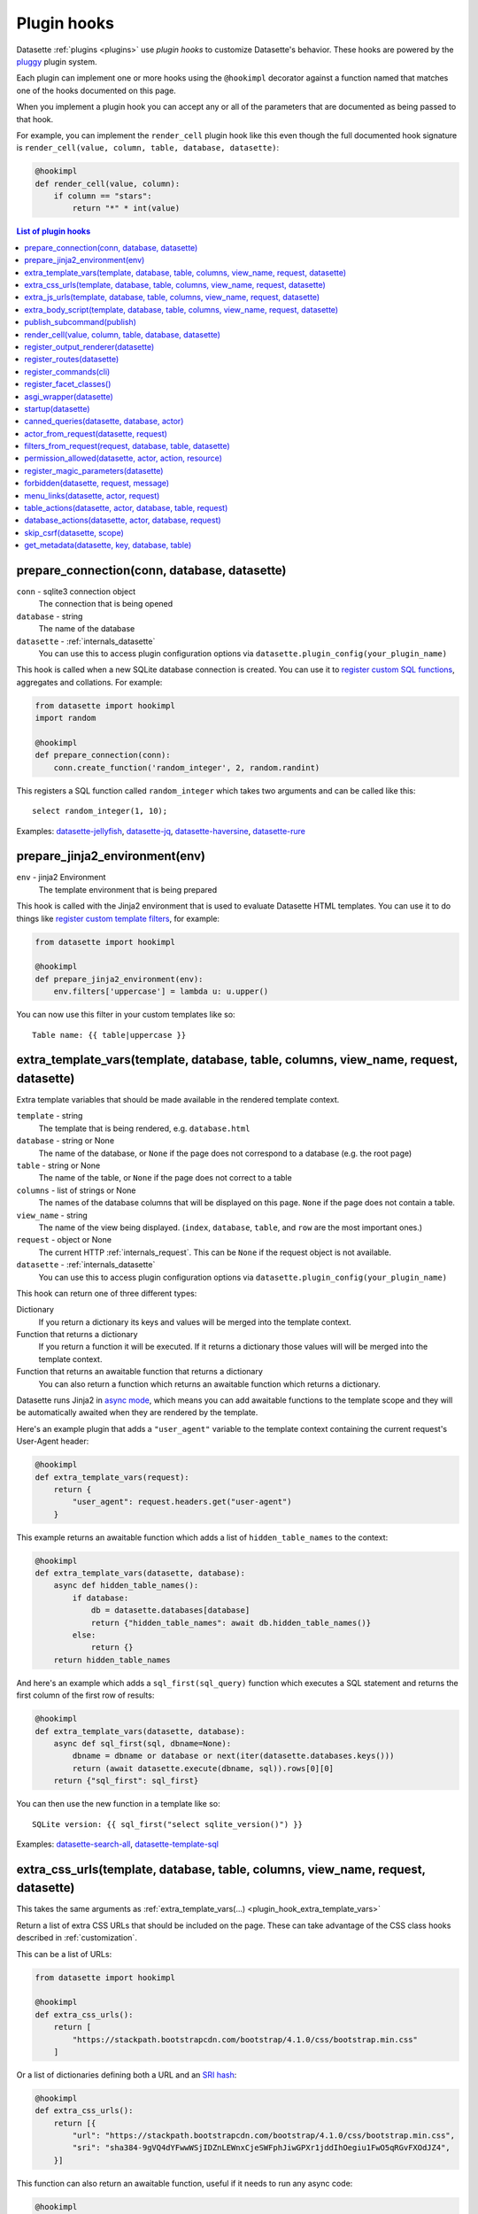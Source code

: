 .. _plugin_hooks:

Plugin hooks
============

Datasette :ref:`plugins <plugins>` use *plugin hooks* to customize Datasette's behavior. These hooks are powered by the `pluggy <https://pluggy.readthedocs.io/>`__ plugin system.

Each plugin can implement one or more hooks using the ``@hookimpl`` decorator against a function named that matches one of the hooks documented on this page.

When you implement a plugin hook you can accept any or all of the parameters that are documented as being passed to that hook.

For example, you can implement the ``render_cell`` plugin hook like this even though the full documented hook signature is ``render_cell(value, column, table, database, datasette)``:

.. code-block:: python

    @hookimpl
    def render_cell(value, column):
        if column == "stars":
            return "*" * int(value)

.. contents:: List of plugin hooks
   :local:

.. _plugin_hook_prepare_connection:

prepare_connection(conn, database, datasette)
---------------------------------------------

``conn`` - sqlite3 connection object
    The connection that is being opened

``database`` - string
    The name of the database

``datasette`` - :ref:`internals_datasette`
    You can use this to access plugin configuration options via ``datasette.plugin_config(your_plugin_name)``

This hook is called when a new SQLite database connection is created. You can
use it to `register custom SQL functions <https://docs.python.org/2/library/sqlite3.html#sqlite3.Connection.create_function>`_,
aggregates and collations. For example:

.. code-block:: python

    from datasette import hookimpl
    import random

    @hookimpl
    def prepare_connection(conn):
        conn.create_function('random_integer', 2, random.randint)

This registers a SQL function called ``random_integer`` which takes two
arguments and can be called like this::

    select random_integer(1, 10);

Examples: `datasette-jellyfish <https://datasette.io/plugins/datasette-jellyfish>`__, `datasette-jq <https://datasette.io/plugins/datasette-jq>`__, `datasette-haversine <https://datasette.io/plugins/datasette-haversine>`__, `datasette-rure <https://datasette.io/plugins/datasette-rure>`__

.. _plugin_hook_prepare_jinja2_environment:

prepare_jinja2_environment(env)
-------------------------------

``env`` - jinja2 Environment
    The template environment that is being prepared

This hook is called with the Jinja2 environment that is used to evaluate
Datasette HTML templates. You can use it to do things like `register custom
template filters <http://jinja.pocoo.org/docs/2.10/api/#custom-filters>`_, for
example:

.. code-block:: python

    from datasette import hookimpl

    @hookimpl
    def prepare_jinja2_environment(env):
        env.filters['uppercase'] = lambda u: u.upper()

You can now use this filter in your custom templates like so::

    Table name: {{ table|uppercase }}

.. _plugin_hook_extra_template_vars:

extra_template_vars(template, database, table, columns, view_name, request, datasette)
--------------------------------------------------------------------------------------

Extra template variables that should be made available in the rendered template context.

``template`` - string
    The template that is being rendered, e.g. ``database.html``

``database`` - string or None
    The name of the database, or ``None`` if the page does not correspond to a database (e.g. the root page)

``table`` - string or None
    The name of the table, or ``None`` if the page does not correct to a table

``columns`` - list of strings or None
    The names of the database columns that will be displayed on this page. ``None`` if the page does not contain a table.

``view_name`` - string
    The name of the view being displayed. (``index``, ``database``, ``table``, and ``row`` are the most important ones.)

``request`` - object or None
    The current HTTP :ref:`internals_request`. This can be ``None`` if the request object is not available.

``datasette`` - :ref:`internals_datasette`
    You can use this to access plugin configuration options via ``datasette.plugin_config(your_plugin_name)``

This hook can return one of three different types:

Dictionary
    If you return a dictionary its keys and values will be merged into the template context.

Function that returns a dictionary
    If you return a function it will be executed. If it returns a dictionary those values will will be merged into the template context.

Function that returns an awaitable function that returns a dictionary
    You can also return a function which returns an awaitable function which returns a dictionary.

Datasette runs Jinja2 in `async mode <https://jinja.palletsprojects.com/en/2.10.x/api/#async-support>`__, which means you can add awaitable functions to the template scope and they will be automatically awaited when they are rendered by the template.

Here's an example plugin that adds a ``"user_agent"`` variable to the template context containing the current request's User-Agent header:

.. code-block:: python

    @hookimpl
    def extra_template_vars(request):
        return {
            "user_agent": request.headers.get("user-agent")
        }

This example returns an awaitable function which adds a list of ``hidden_table_names`` to the context:

.. code-block:: python

    @hookimpl
    def extra_template_vars(datasette, database):
        async def hidden_table_names():
            if database:
                db = datasette.databases[database]
                return {"hidden_table_names": await db.hidden_table_names()}
            else:
                return {}
        return hidden_table_names

And here's an example which adds a ``sql_first(sql_query)`` function which executes a SQL statement and returns the first column of the first row of results:

.. code-block:: python

    @hookimpl
    def extra_template_vars(datasette, database):
        async def sql_first(sql, dbname=None):
            dbname = dbname or database or next(iter(datasette.databases.keys()))
            return (await datasette.execute(dbname, sql)).rows[0][0]
        return {"sql_first": sql_first}

You can then use the new function in a template like so::

    SQLite version: {{ sql_first("select sqlite_version()") }}

Examples: `datasette-search-all <https://datasette.io/plugins/datasette-search-all>`_, `datasette-template-sql <https://datasette.io/plugins/datasette-template-sql>`_

.. _plugin_hook_extra_css_urls:

extra_css_urls(template, database, table, columns, view_name, request, datasette)
---------------------------------------------------------------------------------

This takes the same arguments as :ref:`extra_template_vars(...) <plugin_hook_extra_template_vars>`

Return a list of extra CSS URLs that should be included on the page. These can
take advantage of the CSS class hooks described in :ref:`customization`.

This can be a list of URLs:

.. code-block:: python

    from datasette import hookimpl

    @hookimpl
    def extra_css_urls():
        return [
            "https://stackpath.bootstrapcdn.com/bootstrap/4.1.0/css/bootstrap.min.css"
        ]

Or a list of dictionaries defining both a URL and an
`SRI hash <https://www.srihash.org/>`_:

.. code-block:: python

    @hookimpl
    def extra_css_urls():
        return [{
            "url": "https://stackpath.bootstrapcdn.com/bootstrap/4.1.0/css/bootstrap.min.css",
            "sri": "sha384-9gVQ4dYFwwWSjIDZnLEWnxCjeSWFphJiwGPXr1jddIhOegiu1FwO5qRGvFXOdJZ4",
        }]

This function can also return an awaitable function, useful if it needs to run any async code:

.. code-block:: python

    @hookimpl
    def extra_css_urls(datasette):
        async def inner():
            db = datasette.get_database()
            results = await db.execute("select url from css_files")
            return [r[0] for r in results]

        return inner

Examples: `datasette-cluster-map <https://datasette.io/plugins/datasette-cluster-map>`_, `datasette-vega <https://datasette.io/plugins/datasette-vega>`_

.. _plugin_hook_extra_js_urls:

extra_js_urls(template, database, table, columns, view_name, request, datasette)
--------------------------------------------------------------------------------

This takes the same arguments as :ref:`extra_template_vars(...) <plugin_hook_extra_template_vars>`

This works in the same way as ``extra_css_urls()`` but for JavaScript. You can
return a list of URLs, a list of dictionaries or an awaitable function that returns those things:

.. code-block:: python

    from datasette import hookimpl

    @hookimpl
    def extra_js_urls():
        return [{
            "url": "https://code.jquery.com/jquery-3.3.1.slim.min.js",
            "sri": "sha384-q8i/X+965DzO0rT7abK41JStQIAqVgRVzpbzo5smXKp4YfRvH+8abtTE1Pi6jizo",
        }]

You can also return URLs to files from your plugin's ``static/`` directory, if
you have one:

.. code-block:: python

    @hookimpl
    def extra_js_urls():
        return [
            "/-/static-plugins/your-plugin/app.js"
        ]

Note that `your-plugin` here should be the hyphenated plugin name - the name that is displayed in the list on the `/-/plugins` debug page.

If your code uses `JavaScript modules <https://developer.mozilla.org/en-US/docs/Web/JavaScript/Guide/Modules>`__ you should include the ``"module": True`` key. See :ref:`customization_css_and_javascript` for more details.

.. code-block:: python

    @hookimpl
    def extra_js_urls():
        return [{
            "url": "/-/static-plugins/your-plugin/app.js",
            "module": True
        ]

Examples: `datasette-cluster-map <https://datasette.io/plugins/datasette-cluster-map>`_, `datasette-vega <https://datasette.io/plugins/datasette-vega>`_

.. _plugin_hook_extra_body_script:

extra_body_script(template, database, table, columns, view_name, request, datasette)
------------------------------------------------------------------------------------

Extra JavaScript to be added to a ``<script>`` block at the end of the ``<body>`` element on the page.

This takes the same arguments as :ref:`extra_template_vars(...) <plugin_hook_extra_template_vars>`

The ``template``, ``database``, ``table`` and ``view_name`` options can be used to return different code depending on which template is being rendered and which database or table are being processed.

The ``datasette`` instance is provided primarily so that you can consult any plugin configuration options that may have been set, using the ``datasette.plugin_config(plugin_name)`` method documented above.

This function can return a string containing JavaScript, or a dictionary as described below, or a function or awaitable function that returns a string or dictionary.

Use a dictionary if you want to specify that the code should be placed in a ``<script type="module">...</script>`` element:

.. code-block:: python

    @hookimpl
    def extra_body_script():
        return {
            "module": True,
            "script": "console.log('Your JavaScript goes here...')"
        }

This will add the following to the end of your page:

.. code-block:: html

    <script type="module">console.log('Your JavaScript goes here...')</script>

Example: `datasette-cluster-map <https://datasette.io/plugins/datasette-cluster-map>`_

.. _plugin_hook_publish_subcommand:

publish_subcommand(publish)
---------------------------

``publish`` - Click publish command group
    The Click command group for the ``datasette publish`` subcommand

This hook allows you to create new providers for the ``datasette publish``
command. Datasette uses this hook internally to implement the default ``cloudrun``
and ``heroku`` subcommands, so you can read
`their source <https://github.com/simonw/datasette/tree/main/datasette/publish>`_
to see examples of this hook in action.

Let's say you want to build a plugin that adds a ``datasette publish my_hosting_provider --api_key=xxx mydatabase.db`` publish command. Your implementation would start like this:

.. code-block:: python

    from datasette import hookimpl
    from datasette.publish.common import add_common_publish_arguments_and_options
    import click


    @hookimpl
    def publish_subcommand(publish):
        @publish.command()
        @add_common_publish_arguments_and_options
        @click.option(
            "-k",
            "--api_key",
            help="API key for talking to my hosting provider",
        )
        def my_hosting_provider(
            files,
            metadata,
            extra_options,
            branch,
            template_dir,
            plugins_dir,
            static,
            install,
            plugin_secret,
            version_note,
            secret,
            title,
            license,
            license_url,
            source,
            source_url,
            about,
            about_url,
            api_key,
        ):
            # Your implementation goes here

Examples: `datasette-publish-fly <https://datasette.io/plugins/datasette-publish-fly>`_, `datasette-publish-vercel <https://datasette.io/plugins/datasette-publish-vercel>`_

.. _plugin_hook_render_cell:

render_cell(value, column, table, database, datasette)
------------------------------------------------------

Lets you customize the display of values within table cells in the HTML table view.

``value`` - string, integer or None
    The value that was loaded from the database

``column`` - string
    The name of the column being rendered

``table`` - string or None
    The name of the table - or ``None`` if this is a custom SQL query

``database`` - string
    The name of the database

``datasette`` - :ref:`internals_datasette`
    You can use this to access plugin configuration options via ``datasette.plugin_config(your_plugin_name)``, or to execute SQL queries.

If your hook returns ``None``, it will be ignored. Use this to indicate that your hook is not able to custom render this particular value.

If the hook returns a string, that string will be rendered in the table cell.

If you want to return HTML markup you can do so by returning a ``jinja2.Markup`` object.

You can also return an awaitable function which returns a value.

Datasette will loop through all available ``render_cell`` hooks and display the value returned by the first one that does not return ``None``.

Here is an example of a custom ``render_cell()`` plugin which looks for values that are a JSON string matching the following format::

    {"href": "https://www.example.com/", "label": "Name"}

If the value matches that pattern, the plugin returns an HTML link element:

.. code-block:: python

    from datasette import hookimpl
    import markupsafe
    import json


    @hookimpl
    def render_cell(value):
        # Render {"href": "...", "label": "..."} as link
        if not isinstance(value, str):
            return None
        stripped = value.strip()
        if not stripped.startswith("{") and stripped.endswith("}"):
            return None
        try:
            data = json.loads(value)
        except ValueError:
            return None
        if not isinstance(data, dict):
            return None
        if set(data.keys()) != {"href", "label"}:
            return None
        href = data["href"]
        if not (
            href.startswith("/") or href.startswith("http://")
            or href.startswith("https://")
        ):
            return None
        return markupsafe.Markup('<a href="{href}">{label}</a>'.format(
            href=markupsafe.escape(data["href"]),
            label=markupsafe.escape(data["label"] or "") or "&nbsp;"
        ))

Examples: `datasette-render-binary <https://datasette.io/plugins/datasette-render-binary>`_, `datasette-render-markdown <https://datasette.io/plugins/datasette-render-markdown>`__, `datasette-json-html <https://datasette.io/plugins/datasette-json-html>`__

.. _plugin_register_output_renderer:

register_output_renderer(datasette)
-----------------------------------

``datasette`` - :ref:`internals_datasette`
    You can use this to access plugin configuration options via ``datasette.plugin_config(your_plugin_name)``

Registers a new output renderer, to output data in a custom format. The hook function should return a dictionary, or a list of dictionaries, of the following shape:

.. code-block:: python

    @hookimpl
    def register_output_renderer(datasette):
        return {
            "extension": "test",
            "render": render_demo,
            "can_render": can_render_demo,  # Optional
        }

This will register ``render_demo`` to be called when paths with the extension ``.test`` (for example ``/database.test``, ``/database/table.test``, or ``/database/table/row.test``) are requested.

``render_demo`` is a Python function. It can be a regular function or an ``async def render_demo()`` awaitable function, depending on if it needs to make any asynchronous calls.

``can_render_demo`` is a Python function (or ``async def`` function) which acepts the same arguments as ``render_demo`` but just returns ``True`` or ``False``. It lets Datasette know if the current SQL query can be represented by the plugin - and hence influnce if a link to this output format is displayed in the user interface. If you omit the ``"can_render"`` key from the dictionary every query will be treated as being supported by the plugin.

When a request is received, the ``"render"`` callback function is called with zero or more of the following arguments. Datasette will inspect your callback function and pass arguments that match its function signature.

``datasette`` - :ref:`internals_datasette`
    For accessing plugin configuration and executing queries.

``columns`` - list of strings
    The names of the columns returned by this query.

``rows`` - list of ``sqlite3.Row`` objects
    The rows returned by the query.

``sql`` - string
    The SQL query that was executed.

``query_name`` - string or None
    If this was the execution of a :ref:`canned query <canned_queries>`, the name of that query.

``database`` - string
    The name of the database.

``table`` - string or None
    The table or view, if one is being rendered.

``request`` - :ref:`internals_request`
    The incoming HTTP request.

``view_name`` - string
    The name of the current view being called. ``index``, ``database``, ``table``, and ``row`` are the most important ones.

The callback function can return ``None``, if it is unable to render the data, or a :ref:`internals_response` that will be returned to the caller.

It can also return a dictionary with the following keys. This format is **deprecated** as-of Datasette 0.49 and will be removed by Datasette 1.0.

``body`` - string or bytes, optional
    The response body, default empty

``content_type`` - string, optional
    The Content-Type header, default ``text/plain``

``status_code`` - integer, optional
    The HTTP status code, default 200

``headers`` - dictionary, optional
    Extra HTTP headers to be returned in the response.

An example of an output renderer callback function:

.. code-block:: python

    def render_demo():
        return Response.text("Hello World")

Here is a more complex example:

.. code-block:: python

    async def render_demo(datasette, columns, rows):
        db = datasette.get_database()
        result = await db.execute("select sqlite_version()")
        first_row = " | ".join(columns)
        lines = [first_row]
        lines.append("=" * len(first_row))
        for row in rows:
            lines.append(" | ".join(row))
        return Response(
            "\n".join(lines),
            content_type="text/plain; charset=utf-8",
            headers={"x-sqlite-version": result.first()[0]}
        )

And here is an example ``can_render`` function which returns ``True`` only if the query results contain the columns ``atom_id``, ``atom_title`` and ``atom_updated``:

.. code-block:: python

    def can_render_demo(columns):
        return {"atom_id", "atom_title", "atom_updated"}.issubset(columns)

Examples: `datasette-atom <https://datasette.io/plugins/datasette-atom>`_, `datasette-ics <https://datasette.io/plugins/datasette-ics>`_

.. _plugin_register_routes:

register_routes(datasette)
--------------------------

``datasette`` - :ref:`internals_datasette`
    You can use this to access plugin configuration options via ``datasette.plugin_config(your_plugin_name)``

Register additional view functions to execute for specified URL routes.

Return a list of ``(regex, view_function)`` pairs, something like this:

.. code-block:: python

    from datasette.utils.asgi import Response
    import html


    async def hello_from(request):
        name = request.url_vars["name"]
        return Response.html("Hello from {}".format(
            html.escape(name)
        ))


    @hookimpl
    def register_routes():
        return [
            (r"^/hello-from/(?P<name>.*)$", hello_from)
        ]

The view functions can take a number of different optional arguments. The corresponding argument will be passed to your function depending on its named parameters - a form of dependency injection.

The optional view function arguments are as follows:

``datasette`` - :ref:`internals_datasette`
    You can use this to access plugin configuration options via ``datasette.plugin_config(your_plugin_name)``, or to execute SQL queries.

``request`` - Request object
    The current HTTP :ref:`internals_request`.

``scope`` - dictionary
    The incoming ASGI scope dictionary.

``send`` - function
    The ASGI send function.

``receive`` - function
    The ASGI receive function.

The view function can be a regular function or an ``async def`` function, depending on if it needs to use any ``await`` APIs.

The function can either return a :ref:`internals_response` or it can return nothing and instead respond directly to the request using the ASGI ``send`` function (for advanced uses only).

See :ref:`writing_plugins_designing_urls` for tips on designing the URL routes used by your plugin.

Examples: `datasette-auth-github <https://datasette.io/plugins/datasette-auth-github>`__, `datasette-psutil <https://datasette.io/plugins/datasette-psutil>`__

.. _plugin_hook_register_commands:

register_commands(cli)
----------------------

``cli`` - the root Datasette `Click command group <https://click.palletsprojects.com/en/latest/commands/#callback-invocation>`__
    Use this to register additional CLI commands

Register additional CLI commands that can be run using ``datsette yourcommand ...``. This provides a mechanism by which plugins can add new CLI commands to Datasette.

This example registers a new ``datasette verify file1.db file2.db`` command that checks if the provided file paths are valid SQLite databases:

.. code-block:: python

    from datasette import hookimpl
    import click
    import sqlite3

    @hookimpl
    def register_commands(cli):
        @cli.command()
        @click.argument("files", type=click.Path(exists=True), nargs=-1)
        def verify(files):
            "Verify that files can be opened by Datasette"
            for file in files:
                conn = sqlite3.connect(str(file))
                try:
                    conn.execute("select * from sqlite_master")
                except sqlite3.DatabaseError:
                    raise click.ClickException("Invalid database: {}".format(file))

The new command can then be executed like so::

    datasette verify fixtures.db

Help text (from the docstring for the function plus any defined Click arguments or options) will become available using::

    datasette verify --help

Plugins can register multiple commands by making multiple calls to the ``@cli.command()`` decorator. Consult the `Click documentation <https://click.palletsprojects.com/>`__ for full details on how to build a CLI command, including how to define arguments and options.

Note that ``register_commands()`` plugins cannot used with the :ref:`--plugins-dir mechanism <writing_plugins_one_off>` - they need to be installed into the same virtual environment as Datasette using ``pip install``. Provided it has a ``setup.py`` file (see :ref:`writing_plugins_packaging`) you can run ``pip install`` directly against the directory in which you are developing your plugin like so::

    pip install -e path/to/my/datasette-plugin

Example: `datasette-verify <https://datasette.io/plugins/datasette-verify>`_

.. _plugin_register_facet_classes:

register_facet_classes()
------------------------

Return a list of additional Facet subclasses to be registered.

.. warning::
    The design of this plugin hook is unstable and may change. See `issue 830 <https://github.com/simonw/datasette/issues/830>`__.

Each Facet subclass implements a new type of facet operation. The class should look like this:

.. code-block:: python

    class SpecialFacet(Facet):
        # This key must be unique across all facet classes:
        type = "special"

        async def suggest(self):
            # Use self.sql and self.params to suggest some facets
            suggested_facets = []
            suggested_facets.append({
                "name": column, # Or other unique name
                # Construct the URL that will enable this facet:
                "toggle_url": self.ds.absolute_url(
                    self.request, path_with_added_args(
                        self.request, {"_facet": column}
                    )
                ),
            })
            return suggested_facets

        async def facet_results(self):
            # This should execute the facet operation and return results, again
            # using self.sql and self.params as the starting point
            facet_results = []
            facets_timed_out = []
            facet_size = self.get_facet_size()
            # Do some calculations here...
            for column in columns_selected_for_facet:
                try:
                    facet_results_values = []
                    # More calculations...
                    facet_results_values.append({
                        "value": value,
                        "label": label,
                        "count": count,
                        "toggle_url": self.ds.absolute_url(self.request, toggle_path),
                        "selected": selected,
                    })
                    facet_results.append({
                        "name": column,
                        "results": facet_results_values,
                        "truncated": len(facet_rows_results) > facet_size,
                    })
                except QueryInterrupted:
                    facets_timed_out.append(column)

            return facet_results, facets_timed_out

See `datasette/facets.py <https://github.com/simonw/datasette/blob/main/datasette/facets.py>`__ for examples of how these classes can work.

The plugin hook can then be used to register the new facet class like this:

.. code-block:: python

    @hookimpl
    def register_facet_classes():
        return [SpecialFacet]

.. _plugin_asgi_wrapper:

asgi_wrapper(datasette)
-----------------------

Return an `ASGI <https://asgi.readthedocs.io/>`__ middleware wrapper function that will be applied to the Datasette ASGI application.

This is a very powerful hook. You can use it to manipulate the entire Datasette response, or even to configure new URL routes that will be handled by your own custom code.

You can write your ASGI code directly against the low-level specification, or you can use the middleware utilities provided by an ASGI framework such as `Starlette <https://www.starlette.io/middleware/>`__.

This example plugin adds a ``x-databases`` HTTP header listing the currently attached databases:

.. code-block:: python

    from datasette import hookimpl
    from functools import wraps


    @hookimpl
    def asgi_wrapper(datasette):
        def wrap_with_databases_header(app):
            @wraps(app)
            async def add_x_databases_header(scope, receive, send):
                async def wrapped_send(event):
                    if event["type"] == "http.response.start":
                        original_headers = event.get("headers") or []
                        event = {
                            "type": event["type"],
                            "status": event["status"],
                            "headers": original_headers + [
                                [b"x-databases",
                                ", ".join(datasette.databases.keys()).encode("utf-8")]
                            ],
                        }
                    await send(event)
                await app(scope, receive, wrapped_send)
            return add_x_databases_header
        return wrap_with_databases_header

Examples: `datasette-cors <https://datasette.io/plugins/datasette-cors>`__, `datasette-pyinstrument <https://datasette.io/plugins/datasette-pyinstrument>`__

.. _plugin_hook_startup:

startup(datasette)
------------------

This hook fires when the Datasette application server first starts up. You can implement a regular function, for example to validate required plugin configuration:

.. code-block:: python

    @hookimpl
    def startup(datasette):
        config = datasette.plugin_config("my-plugin") or {}
        assert "required-setting" in config, "my-plugin requires setting required-setting"

Or you can return an async function which will be awaited on startup. Use this option if you need to make any database queries:

.. code-block:: python

    @hookimpl
    def startup(datasette):
        async def inner():
            db = datasette.get_database()
            if "my_table" not in await db.table_names():
                await db.execute_write("""
                    create table my_table (mycol text)
                """)
        return inner

Potential use-cases:

* Run some initialization code for the plugin
* Create database tables that a plugin needs on startup
* Validate the metadata configuration for a plugin on startup, and raise an error if it is invalid

.. note::

   If you are writing :ref:`unit tests <testing_plugins>` for a plugin that uses this hook you will need to explicitly call ``await ds.invoke_startup()`` in your tests. An example:

   .. code-block:: python

        @pytest.mark.asyncio
        async def test_my_plugin():
            ds = Datasette([], metadata={})
            await ds.invoke_startup()
            # Rest of test goes here

Examples: `datasette-saved-queries <https://datasette.io/plugins/datasette-saved-queries>`__, `datasette-init <https://datasette.io/plugins/datasette-init>`__

.. _plugin_hook_canned_queries:

canned_queries(datasette, database, actor)
------------------------------------------

``datasette`` - :ref:`internals_datasette`
    You can use this to access plugin configuration options via ``datasette.plugin_config(your_plugin_name)``, or to execute SQL queries.

``database`` - string
    The name of the database.

``actor`` - dictionary or None
    The currently authenticated :ref:`actor <authentication_actor>`.

Ues this hook to return a dictionary of additional :ref:`canned query <canned_queries>` definitions for the specified database. The return value should be the same shape as the JSON described in the :ref:`canned query <canned_queries>` documentation.

.. code-block:: python

    from datasette import hookimpl

    @hookimpl
    def canned_queries(datasette, database):
        if database == "mydb":
            return {
                "my_query": {
                    "sql": "select * from my_table where id > :min_id"
                }
            }

The hook can alternatively return an awaitable function that returns a list. Here's an example that returns queries that have been stored in the ``saved_queries`` database table, if one exists:

.. code-block:: python

    from datasette import hookimpl

    @hookimpl
    def canned_queries(datasette, database):
        async def inner():
            db = datasette.get_database(database)
            if await db.table_exists("saved_queries"):
                results = await db.execute("select name, sql from saved_queries")
                return {result["name"]: {
                    "sql": result["sql"]
                } for result in results}
        return inner

The actor parameter can be used to include the currently authenticated actor in your decision. Here's an example that returns saved queries that were saved by that actor:

.. code-block:: python

    from datasette import hookimpl

    @hookimpl
    def canned_queries(datasette, database, actor):
        async def inner():
            db = datasette.get_database(database)
            if actor is not None and await db.table_exists("saved_queries"):
                results = await db.execute(
                    "select name, sql from saved_queries where actor_id = :id", {
                        "id": actor["id"]
                    }
                )
                return {result["name"]: {
                    "sql": result["sql"]
                } for result in results}
        return inner

Example: `datasette-saved-queries <https://datasette.io/plugins/datasette-saved-queries>`__

.. _plugin_hook_actor_from_request:

actor_from_request(datasette, request)
--------------------------------------

``datasette`` - :ref:`internals_datasette`
    You can use this to access plugin configuration options via ``datasette.plugin_config(your_plugin_name)``, or to execute SQL queries.

``request`` - object
    The current HTTP :ref:`internals_request`.

This is part of Datasette's :ref:`authentication and permissions system <authentication>`. The function should attempt to authenticate an actor (either a user or an API actor of some sort) based on information in the request.

If it cannot authenticate an actor, it should return ``None``. Otherwise it should return a dictionary representing that actor.

Here's an example that authenticates the actor based on an incoming API key:

.. code-block:: python

    from datasette import hookimpl
    import secrets

    SECRET_KEY = "this-is-a-secret"

    @hookimpl
    def actor_from_request(datasette, request):
        authorization = request.headers.get("authorization") or ""
        expected = "Bearer {}".format(SECRET_KEY)

        if secrets.compare_digest(authorization, expected):
            return {"id": "bot"}

If you install this in your plugins directory you can test it like this::

    $ curl -H 'Authorization: Bearer this-is-a-secret' http://localhost:8003/-/actor.json

Instead of returning a dictionary, this function can return an awaitable function which itself returns either ``None`` or a dictionary. This is useful for authentication functions that need to make a database query - for example:

.. code-block:: python

    from datasette import hookimpl

    @hookimpl
    def actor_from_request(datasette, request):
        async def inner():
            token = request.args.get("_token")
            if not token:
                return None
            # Look up ?_token=xxx in sessions table
            result = await datasette.get_database().execute(
                "select count(*) from sessions where token = ?", [token]
            )
            if result.first()[0]:
                return {"token": token}
            else:
                return None

        return inner

Example: `datasette-auth-tokens <https://datasette.io/plugins/datasette-auth-tokens>`_

.. _plugin_hook_filters_from_request:

filters_from_request(request, database, table, datasette)
---------------------------------------------------------

``request`` - object
    The current HTTP :ref:`internals_request`.

``database`` - string
    The name of the database.

``table`` - string
    The name of the table.

``datasette`` - :ref:`internals_datasette`
    You can use this to access plugin configuration options via ``datasette.plugin_config(your_plugin_name)``, or to execute SQL queries.

This hook runs on the :ref:`table <TableView>` page, and can influence the ``where`` clause of the SQL query used to populate that page, based on query string arguments on the incoming request.

The hook should return an instance of ``datasette.filters.FilterArguments`` which has one required and three optional arguments:

.. code-block:: python

    return FilterArguments(
        where_clauses=["id > :max_id"],
        params={"max_id": 5},
        human_descriptions=["max_id is greater than 5"],
        extra_context={}
    )

The arguments to the ``FilterArguments`` class constructor are as follows:

``where_clauses`` - list of strings, required
    A list of SQL fragments that will be inserted into the SQL query, joined by the ``and`` operator. These can include ``:named`` parameters which will be populated using data in ``params``.
``params`` - dictionary, optional
    Additional keyword arguments to be used when the query is executed. These should match any ``:arguments`` in the where clauses.
``human_descriptions`` - list of strings, optional
    These strings will be included in the human-readable description at the top of the page and the page ``<title>``.
``extra_context`` - dictionary, optional
    Additional context variables that should be made available to the ``table.html`` template when it is rendered.

This example plugin causes 0 results to be returned if ``?_nothing=1`` is added to the URL:

.. code-block:: python

    from datasette import hookimpl
    from datasette.filters import FilterArguments

    @hookimpl
    def filters_from_request(self, request):
        if request.args.get("_nothing"):
            return FilterArguments(["1 = 0"], human_descriptions=["NOTHING"])

Example: `datasette-leaflet-freedraw <https://datasette.io/plugins/datasette-leaflet-freedraw>`_

.. _plugin_hook_permission_allowed:

permission_allowed(datasette, actor, action, resource)
------------------------------------------------------

``datasette`` - :ref:`internals_datasette`
    You can use this to access plugin configuration options via ``datasette.plugin_config(your_plugin_name)``, or to execute SQL queries.

``actor`` - dictionary
    The current actor, as decided by :ref:`plugin_hook_actor_from_request`.

``action`` - string
    The action to be performed, e.g. ``"edit-table"``.

``resource`` - string or None
    An identifier for the individual resource, e.g. the name of the table.

Called to check that an actor has permission to perform an action on a resource. Can return ``True`` if the action is allowed, ``False`` if the action is not allowed or ``None`` if the plugin does not have an opinion one way or the other.

Here's an example plugin which randomly selects if a permission should be allowed or denied, except for ``view-instance`` which always uses the default permission scheme instead.

.. code-block:: python

    from datasette import hookimpl
    import random

    @hookimpl
    def permission_allowed(action):
        if action != "view-instance":
            # Return True or False at random
            return random.random() > 0.5
        # Returning None falls back to default permissions

This function can alternatively return an awaitable function which itself returns ``True``, ``False`` or ``None``. You can use this option if you need to execute additional database queries using ``await datasette.execute(...)``.

Here's an example that allows users to view the ``admin_log`` table only if their actor ``id`` is present in the ``admin_users`` table. It aso disallows arbitrary SQL queries for the ``staff.db`` database for all users.

.. code-block:: python

    @hookimpl
    def permission_allowed(datasette, actor, action, resource):
        async def inner():
            if action == "execute-sql" and resource == "staff":
                return False
            if action == "view-table" and resource == ("staff", "admin_log"):
                if not actor:
                    return False
                user_id = actor["id"]
                return await datasette.get_database("staff").execute(
                    "select count(*) from admin_users where user_id = :user_id",
                    {"user_id": user_id},
                )

        return inner

See :ref:`built-in permissions <permissions>` for a full list of permissions that are included in Datasette core.

Example: `datasette-permissions-sql <https://datasette.io/plugins/datasette-permissions-sql>`_

.. _plugin_hook_register_magic_parameters:

register_magic_parameters(datasette)
------------------------------------

``datasette`` - :ref:`internals_datasette`
    You can use this to access plugin configuration options via ``datasette.plugin_config(your_plugin_name)``.

:ref:`canned_queries_magic_parameters` can be used to add automatic parameters to :ref:`canned queries <canned_queries>`. This plugin hook allows additional magic parameters to be defined by plugins.

Magic parameters all take this format: ``_prefix_rest_of_parameter``. The prefix indicates which magic parameter function should be called - the rest of the parameter is passed as an argument to that function.

To register a new function, return it as a tuple of ``(string prefix, function)`` from this hook. The function you register should take two arguments: ``key`` and ``request``, where ``key`` is the ``rest_of_parameter`` portion of the parameter and ``request`` is the current :ref:`internals_request`.

This example registers two new magic parameters: ``:_request_http_version`` returning the HTTP version of the current request, and ``:_uuid_new`` which returns a new UUID:

.. code-block:: python

    from uuid import uuid4

    def uuid(key, request):
        if key == "new":
            return str(uuid4())
        else:
            raise KeyError

    def request(key, request):
        if key == "http_version":
            return request.scope["http_version"]
        else:
            raise KeyError

    @hookimpl
    def register_magic_parameters(datasette):
        return [
            ("request", request),
            ("uuid", uuid),
        ]

.. _plugin_hook_forbidden:

forbidden(datasette, request, message)
--------------------------------------

``datasette`` - :ref:`internals_datasette`
    You can use this to access plugin configuration options via ``datasette.plugin_config(your_plugin_name)``, or to execute SQL queries.

``request`` - object
    The current HTTP :ref:`internals_request`.

``message`` - string
    A message hinting at why the request was forbidden.

Plugins can use this to customize how Datasette responds when a 403 Forbidden error occurs - usually because a page failed a permission check, see :ref:`authentication_permissions`.

If a plugin hook wishes to react to the error, it should return a :ref:`Response object <internals_response>`.

This example returns a redirect to a ``/-/login`` page:

.. code-block:: python

    from datasette import hookimpl
    from urllib.parse import urlencode

    @hookimpl
    def forbidden(request, message):
        return Response.redirect("/-/login?=" + urlencode({"message": message}))

The function can alternatively return an awaitable function if it needs to make any asynchronous method calls. This example renders a template:

.. code-block:: python

    from datasette import hookimpl
    from datasette.utils.asgi import Response

    @hookimpl
    def forbidden(datasette):
        async def inner():
            return Response.html(await datasette.render_template("forbidden.html"))

        return inner

.. _plugin_hook_menu_links:

menu_links(datasette, actor, request)
-------------------------------------

``datasette`` - :ref:`internals_datasette`
    You can use this to access plugin configuration options via ``datasette.plugin_config(your_plugin_name)``, or to execute SQL queries.

``actor`` - dictionary or None
    The currently authenticated :ref:`actor <authentication_actor>`.

``request`` - object or None
    The current HTTP :ref:`internals_request`. This can be ``None`` if the request object is not available.

This hook allows additional items to be included in the menu displayed by Datasette's top right menu icon.

The hook should return a list of ``{"href": "...", "label": "..."}`` menu items. These will be added to the menu.

It can alternatively return an ``async def`` awaitable function which returns a list of menu items.

This example adds a new menu item but only if the signed in user is ``"root"``:

.. code-block:: python

    from datasette import hookimpl

    @hookimpl
    def menu_links(datasette, actor):
        if actor and actor.get("id") == "root":
            return [
                {"href": datasette.urls.path("/-/edit-schema"), "label": "Edit schema"},
            ]

Using :ref:`internals_datasette_urls` here ensures that links in the menu will take the :ref:`setting_base_url` setting into account.

Examples: `datasette-search-all <https://datasette.io/plugins/datasette-search-all>`_, `datasette-graphql <https://datasette.io/plugins/datasette-graphql>`_

.. _plugin_hook_table_actions:

table_actions(datasette, actor, database, table, request)
---------------------------------------------------------

``datasette`` - :ref:`internals_datasette`
    You can use this to access plugin configuration options via ``datasette.plugin_config(your_plugin_name)``, or to execute SQL queries.

``actor`` - dictionary or None
    The currently authenticated :ref:`actor <authentication_actor>`.

``database`` - string
    The name of the database.

``table`` - string
    The name of the table.

``request`` - object
    The current HTTP :ref:`internals_request`. This can be ``None`` if the request object is not available.

This hook allows table actions to be displayed in a menu accessed via an action icon at the top of the table page. It should return a list of ``{"href": "...", "label": "..."}`` menu items.

It can alternatively return an ``async def`` awaitable function which returns a list of menu items.

This example adds a new table action if the signed in user is ``"root"``:

.. code-block:: python

    from datasette import hookimpl

    @hookimpl
    def table_actions(datasette, actor):
        if actor and actor.get("id") == "root":
            return [{
                "href": datasette.urls.path("/-/edit-schema/{}/{}".format(database, table)),
                "label": "Edit schema for this table",
            }]

Example: `datasette-graphql <https://datasette.io/plugins/datasette-graphql>`_

.. _plugin_hook_database_actions:

database_actions(datasette, actor, database, request)
-----------------------------------------------------

``datasette`` - :ref:`internals_datasette`
    You can use this to access plugin configuration options via ``datasette.plugin_config(your_plugin_name)``, or to execute SQL queries.

``actor`` - dictionary or None
    The currently authenticated :ref:`actor <authentication_actor>`.

``database`` - string
    The name of the database.

``request`` - object
    The current HTTP :ref:`internals_request`.

This hook is similar to :ref:`plugin_hook_table_actions` but populates an actions menu on the database page.

Example: `datasette-graphql <https://datasette.io/plugins/datasette-graphql>`_

.. _plugin_hook_skip_csrf:

skip_csrf(datasette, scope)
---------------------------

``datasette`` - :ref:`internals_datasette`
    You can use this to access plugin configuration options via ``datasette.plugin_config(your_plugin_name)``, or to execute SQL queries.

``scope`` - dictionary
    The `ASGI scope <https://asgi.readthedocs.io/en/latest/specs/www.html#http-connection-scope>`__ for the incoming HTTP request.

This hook can be used to skip :ref:`internals_csrf` for a specific incoming request. For example, you might have a custom path at ``/submit-comment`` which is designed to accept comments from anywhere, whether or not the incoming request originated on the site and has an accompanying CSRF token.

This example will disable CSRF protection for that specific URL path:

.. code-block:: python

    from datasette import hookimpl

    @hookimpl
    def skip_csrf(scope):
        return scope["path"] == "/submit-comment"

If any of the currently active ``skip_csrf()`` plugin hooks return ``True``, CSRF protection will be skipped for the request.

.. _plugin_hook_get_metadata:

get_metadata(datasette, key, database, table)
---------------------------------------------

``datasette`` - :ref:`internals_datasette`
    You can use this to access plugin configuration options via ``datasette.plugin_config(your_plugin_name)``.

``actor`` - dictionary or None
    The currently authenticated :ref:`actor <authentication_actor>`.

``database`` - string or None
    The name of the database metadata is being asked for.

``table`` - string or None
    The name of the table.

``key`` - string or None
    The name of the key for which data is being asked for.

This hook is responsible for returning a dictionary corresponding to Datasette :ref:`metadata`. This function is passed the ``database``, ``table`` and ``key`` which were passed to the upstream internal request for metadata. Regardless, it is important to return a global metadata object, where ``"databases": []`` would be a top-level key. The dictionary returned here, will be merged with, and overwritten by, the contents of the physical ``metadata.yaml`` if one is present.

.. warning::
    The design of this plugin hook does not currently provide a mechanism for interacting with async code, and may change in the future. See `issue 1384 <https://github.com/simonw/datasette/issues/1384>`__.

.. code-block:: python

    @hookimpl
    def get_metadata(datasette, key, database, table):
        metadata = {
            "title": "This will be the Datasette landing page title!",
            "description": get_instance_description(datasette),
            "databases": [],
        }
        for db_name, db_data_dict in get_my_database_meta(datasette, database, table, key):
            metadata["databases"][db_name] = db_data_dict
        # whatever we return here will be merged with any other plugins using this hook and
        # will be overwritten by a local metadata.yaml if one exists!
        return metadata

Example: `datasette-remote-metadata plugin <https://datasette.io/plugins/datasette-remote-metadata>`__
